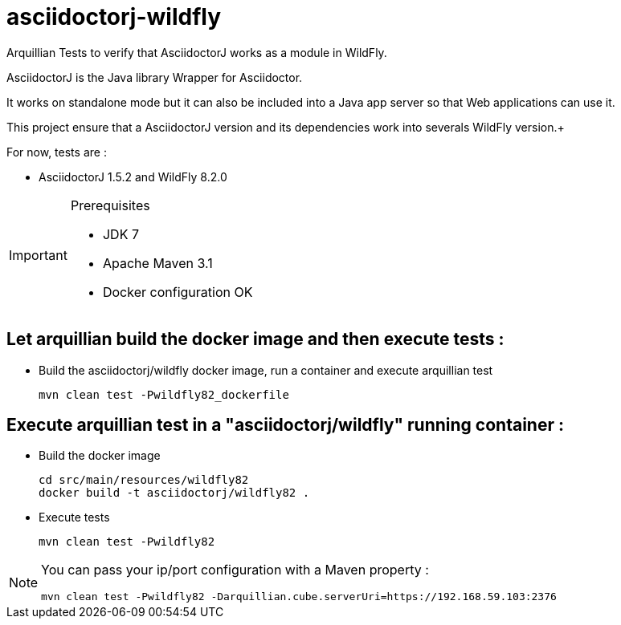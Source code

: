 = asciidoctorj-wildfly

Arquillian Tests to verify that AsciidoctorJ works as a module in WildFly.

AsciidoctorJ is the Java library Wrapper for Asciidoctor.

It works on standalone mode but it can also be included into a Java app server so that Web applications can use it.

This project ensure that a AsciidoctorJ version and its dependencies work into severals WildFly version.+

For now, tests are :

* AsciidoctorJ 1.5.2 and WildFly 8.2.0

[IMPORTANT]
.Prerequisites
====
* JDK 7
* Apache Maven 3.1
* Docker configuration OK
====

== Let arquillian build the docker image and then execute tests :

* Build the asciidoctorj/wildfly docker image, run a container and execute arquillian test

  mvn clean test -Pwildfly82_dockerfile 
  
== Execute arquillian test in a "asciidoctorj/wildfly" running container :

* Build the docker image

  cd src/main/resources/wildfly82
  docker build -t asciidoctorj/wildfly82 .
  
* Execute tests

  mvn clean test -Pwildfly82
  
[NOTE]
====
You can pass your ip/port configuration with a Maven property :

  mvn clean test -Pwildfly82 -Darquillian.cube.serverUri=https://192.168.59.103:2376
====



